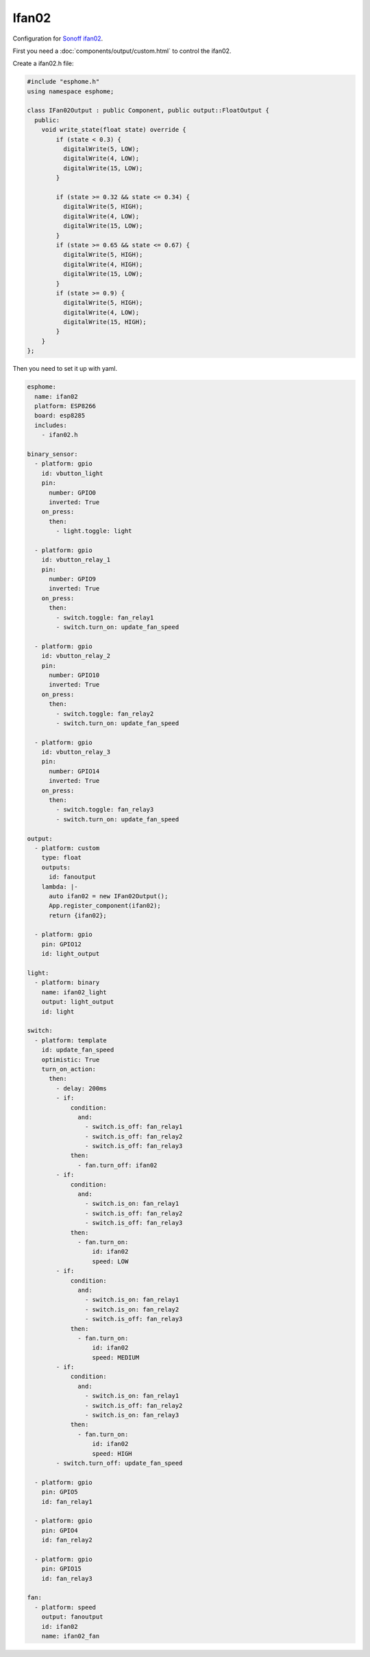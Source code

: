 Ifan02
======

.. seo::
    :description: Instructions for using Sonoff ifan02 in ESPHome.
    :keywords: Fan, Sonoff, ifan02


Configuration for `Sonoff ifan02 <https://www.itead.cc/sonoff-ifan02-wifi-smart-ceiling-fan-with-light.html>`__.

First you need a :doc:`components/output/custom.html` to control the ifan02.

Create a ifan02.h file:

.. code-block:: c++

    #include "esphome.h"
    using namespace esphome;

    class IFan02Output : public Component, public output::FloatOutput {
      public:
        void write_state(float state) override {
            if (state < 0.3) {
              digitalWrite(5, LOW);
              digitalWrite(4, LOW);
              digitalWrite(15, LOW);
            }

            if (state >= 0.32 && state <= 0.34) {
              digitalWrite(5, HIGH);
              digitalWrite(4, LOW);
              digitalWrite(15, LOW);
            }
            if (state >= 0.65 && state <= 0.67) {
              digitalWrite(5, HIGH);
              digitalWrite(4, HIGH);
              digitalWrite(15, LOW);
            }
            if (state >= 0.9) {
              digitalWrite(5, HIGH);
              digitalWrite(4, LOW);
              digitalWrite(15, HIGH);
            }
        }
    };

Then you need to set it up with yaml.

.. code-block:: yaml

    esphome:
      name: ifan02
      platform: ESP8266
      board: esp8285
      includes:
        - ifan02.h

    binary_sensor:
      - platform: gpio
        id: vbutton_light
        pin:
          number: GPIO0
          inverted: True
        on_press:
          then:
            - light.toggle: light

      - platform: gpio
        id: vbutton_relay_1
        pin:
          number: GPIO9
          inverted: True
        on_press:
          then:
            - switch.toggle: fan_relay1
            - switch.turn_on: update_fan_speed

      - platform: gpio
        id: vbutton_relay_2
        pin:
          number: GPIO10
          inverted: True
        on_press:
          then:
            - switch.toggle: fan_relay2
            - switch.turn_on: update_fan_speed

      - platform: gpio
        id: vbutton_relay_3
        pin:
          number: GPIO14
          inverted: True
        on_press:
          then:
            - switch.toggle: fan_relay3
            - switch.turn_on: update_fan_speed

    output:
      - platform: custom
        type: float
        outputs:
          id: fanoutput
        lambda: |-
          auto ifan02 = new IFan02Output();
          App.register_component(ifan02);
          return {ifan02};

      - platform: gpio
        pin: GPIO12
        id: light_output

    light:
      - platform: binary
        name: ifan02_light
        output: light_output
        id: light

    switch:
      - platform: template
        id: update_fan_speed
        optimistic: True
        turn_on_action:
          then:
            - delay: 200ms
            - if:
                condition:
                  and:
                    - switch.is_off: fan_relay1
                    - switch.is_off: fan_relay2
                    - switch.is_off: fan_relay3
                then:
                  - fan.turn_off: ifan02
            - if:
                condition:
                  and:
                    - switch.is_on: fan_relay1
                    - switch.is_off: fan_relay2
                    - switch.is_off: fan_relay3
                then:
                  - fan.turn_on:
                      id: ifan02
                      speed: LOW
            - if:
                condition:
                  and:
                    - switch.is_on: fan_relay1
                    - switch.is_on: fan_relay2
                    - switch.is_off: fan_relay3
                then:
                  - fan.turn_on:
                      id: ifan02
                      speed: MEDIUM
            - if:
                condition:
                  and:
                    - switch.is_on: fan_relay1
                    - switch.is_off: fan_relay2
                    - switch.is_on: fan_relay3
                then:
                  - fan.turn_on:
                      id: ifan02
                      speed: HIGH
            - switch.turn_off: update_fan_speed

      - platform: gpio
        pin: GPIO5
        id: fan_relay1

      - platform: gpio
        pin: GPIO4
        id: fan_relay2

      - platform: gpio
        pin: GPIO15
        id: fan_relay3

    fan:
      - platform: speed
        output: fanoutput
        id: ifan02
        name: ifan02_fan
